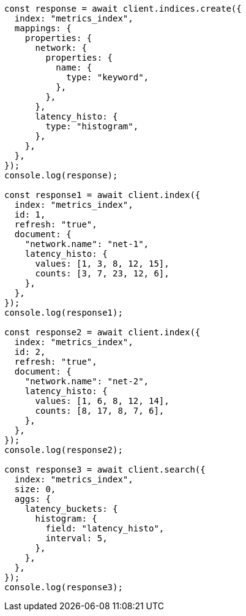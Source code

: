 // This file is autogenerated, DO NOT EDIT
// Use `node scripts/generate-docs-examples.js` to generate the docs examples

[source, js]
----
const response = await client.indices.create({
  index: "metrics_index",
  mappings: {
    properties: {
      network: {
        properties: {
          name: {
            type: "keyword",
          },
        },
      },
      latency_histo: {
        type: "histogram",
      },
    },
  },
});
console.log(response);

const response1 = await client.index({
  index: "metrics_index",
  id: 1,
  refresh: "true",
  document: {
    "network.name": "net-1",
    latency_histo: {
      values: [1, 3, 8, 12, 15],
      counts: [3, 7, 23, 12, 6],
    },
  },
});
console.log(response1);

const response2 = await client.index({
  index: "metrics_index",
  id: 2,
  refresh: "true",
  document: {
    "network.name": "net-2",
    latency_histo: {
      values: [1, 6, 8, 12, 14],
      counts: [8, 17, 8, 7, 6],
    },
  },
});
console.log(response2);

const response3 = await client.search({
  index: "metrics_index",
  size: 0,
  aggs: {
    latency_buckets: {
      histogram: {
        field: "latency_histo",
        interval: 5,
      },
    },
  },
});
console.log(response3);
----
